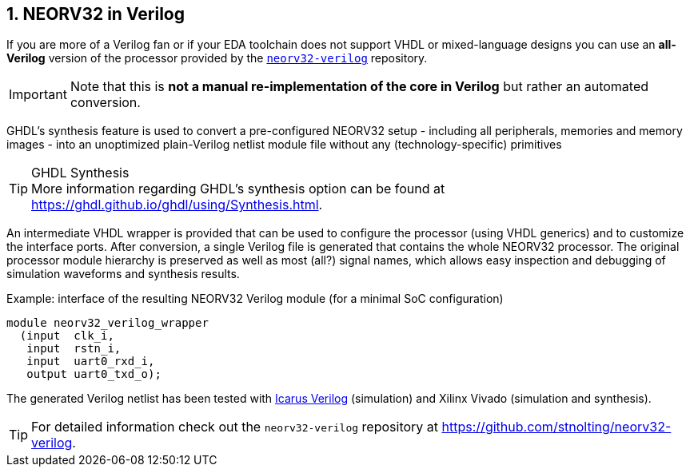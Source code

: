 <<<
:sectnums:
== NEORV32 in Verilog

If you are more of a Verilog fan or if your EDA toolchain does not support VHDL or mixed-language designs
you can use an **all-Verilog** version of the processor provided by the https://github.com/stnolting/neorv32-verilog[`neorv32-verilog`] repository.

[IMPORTANT]
Note that this is **not a manual re-implementation of the core in Verilog** but rather an automated conversion.


GHDL's synthesis feature is used to convert a pre-configured NEORV32 setup - including all peripherals, memories
and memory images - into an unoptimized plain-Verilog netlist module file without any (technology-specific) primitives

.GHDL Synthesis
[TIP]
More information regarding GHDL's synthesis option can be found at https://ghdl.github.io/ghdl/using/Synthesis.html.

An intermediate VHDL wrapper is provided that can be used to configure the processor (using VHDL generics) and to customize
the interface ports. After conversion, a single Verilog file is generated that contains the whole NEORV32 processor.
The original processor module hierarchy is preserved as well as most (all?) signal names, which allows easy inspection and debugging
of simulation waveforms and synthesis results.

.Example: interface of the resulting NEORV32 Verilog module (for a minimal SoC configuration)
[source,verilog]
----
module neorv32_verilog_wrapper
  (input  clk_i,
   input  rstn_i,
   input  uart0_rxd_i,
   output uart0_txd_o);
----

The generated Verilog netlist has been tested with
https://github.com/steveicarus/iverilog[Icarus Verilog]
(simulation) and Xilinx Vivado (simulation and synthesis).

[TIP]
For detailed information check out the `neorv32-verilog` repository at https://github.com/stnolting/neorv32-verilog.
